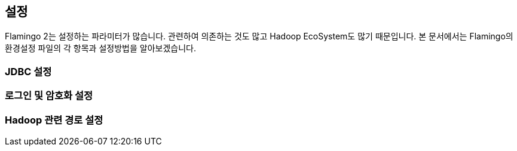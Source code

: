 [[install]]

== 설정

Flamingo 2는 설정하는 파라미터가 많습니다. 관련하여 의존하는 것도 많고 Hadoop EcoSystem도 많기 때문입니다. 본 문서에서는 Flamingo의 환경설정 파일의 각 항목과 설정방법을 알아보겠습니다.

=== JDBC 설정


=== 로그인 및 암호화 설정


=== Hadoop 관련 경로 설정

